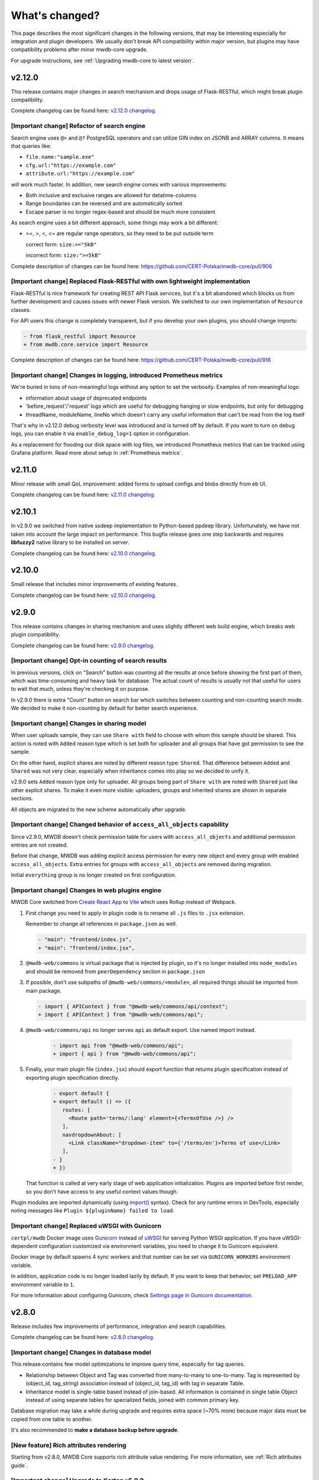 What's changed?
===============

This page describes the most significant changes in the following versions, that may be interesting especially for
integration and plugin developers. We usually don't break API compatibility within major version, but plugins may
have compatibility problems after minor mwdb-core upgrade.

For upgrade instructions, see :ref:`Upgrading mwdb-core to latest version`.

v2.12.0
-------

This release contains major changes in search mechanism and drops usage of Flask-RESTful, which might break plugin
compatibility.

Complete changelog can be found here: `v2.12.0 changelog <https://github.com/CERT-Polska/mwdb-core/releases/tag/v2.12.0>`_.

[Important change] Refactor of search engine
~~~~~~~~~~~~~~~~~~~~~~~~~~~~~~~~~~~~~~~~~~~~

Search engine uses ``@>`` and ``@?`` PostgreSQL operators and can utilize GIN index on JSONB and ARRAY columns. It means that queries like:

- ``file.name:"sample.exe"``
- ``cfg.url:"https://example.com"``
- ``attribute.url:"https://example.com"``

will work much faster. In addition, new search engine comes with various improvements:

- Both inclusive and exclusive ranges are allowed for detatime-columns
- Range boundaries can be reversed and are automatically sorted
- Escape parser is no longer regex-based and should be much more consistent

As search engine uses a bit different approach, some things may work a bit different:

- >=, >, <, <= are regular range operators, so they need to be put outside term

  correct form: ``size:>="5kB"``

  incorrect form: ``size:">=5kB"``

Complete description of changes can be found here: https://github.com/CERT-Polska/mwdb-core/pull/906

[Important change] Replaced Flask-RESTful with own lightweight implementation
~~~~~~~~~~~~~~~~~~~~~~~~~~~~~~~~~~~~~~~~~~~~~~~~~~~~~~~~~~~~~~~~~~~~~~~~~~~~~

Flask-RESTful is nice framework for creating REST API Flask services, but it's a bit abandoned which blocks us
from further development and causes issues with newer Flask version. We switched to our own implementation of ``Resource`` classes.

For API users this change is completely transparent, but if you develop your own plugins, you should change imports:

.. code-block:: diff

   - from flask_restful import Resource
   + from mwdb.core.service import Resource

Complete description of changes can be found here: https://github.com/CERT-Polska/mwdb-core/pull/916

[Important change] Changes in logging, introduced Prometheus metrics
~~~~~~~~~~~~~~~~~~~~~~~~~~~~~~~~~~~~~~~~~~~~~~~~~~~~~~~~~~~~~~~~~~~~

We're buried in tons of non-meaningful logs without any option to set the verbosity. Examples of non-meaningful logs:

- information about usage of deprecated endpoints
- 'before_request'/'request' logs which are useful for debugging hanging or slow endpoints, but only for debugging
- threadName, moduleName, lineNo which doesn't carry any useful information that can't be read from the log itself

That's why in v2.12.0 debug verbosity level was introduced and is turned off by default. If you want to turn on
debug logs, you can enable it via ``enable_debug_log=1`` option in configuration.

As a replacement for flooding our disk space with log files, we introduced Prometheus metrics that can be
tracked using Grafana platform. Read more about setup in :ref:`Prometheus metrics`.

v2.11.0
-------

Minor release with small QoL improvement: added forms to upload configs and blobs directly from eb UI.

Complete changelog can be found here: `v2.11.0 changelog <https://github.com/CERT-Polska/mwdb-core/releases/tag/v2.11.0>`_.


v2.10.1
-------

In v2.9.0 we switched from native ssdeep implementation to Python-based ppdeep library. Unfortunately, we have not taken
into account the large impact on performance. This bugfix release goes one step backwards and requires **libfuzzy2**
native library to be installed on server.

Complete changelog can be found here: `v2.10.0 changelog <https://github.com/CERT-Polska/mwdb-core/releases/tag/v2.10.0>`_.


v2.10.0
-------

Small release that includes minor improvements of existing features.

Complete changelog can be found here: `v2.10.0 changelog <https://github.com/CERT-Polska/mwdb-core/releases/tag/v2.10.0>`_.

v2.9.0
------

This release contains changes in sharing mechanism and uses slightly different web build engine, which breaks web plugin
compatibility.

Complete changelog can be found here: `v2.9.0 changelog <https://github.com/CERT-Polska/mwdb-core/releases/tag/v2.9.0>`_.

[Important change] Opt-in counting of search results
~~~~~~~~~~~~~~~~~~~~~~~~~~~~~~~~~~~~~~~~~~~~~~~~~~~~

In previous versions, click on "Search" button was counting all the results at once before showing the first part of them,
which was time-consuming and heavy task for database. The actual count of results is usually not that useful for users to
wait that much, unless they're checking it on purpose.

In v2.9.0 there is extra "Count" button on search bar which switches between counting and non-counting search mode.
We decided to make it non-counting by default for better search experience.

[Important change] Changes in sharing model
~~~~~~~~~~~~~~~~~~~~~~~~~~~~~~~~~~~~~~~~~~~

When user uploads sample, they can use ``Share with`` field to choose with whom this sample should be shared. This action
is noted with ``Added`` reason type which is set both for uploader and all groups that have got permission to see the sample.

On the other hand, explicit shares are noted by different reason type: ``Shared``. That difference between ``Added`` and
``Shared`` was not very clear, especially when inheritance comes into play so we decided to unify it.

v2.9.0 sets ``Added`` reason type only for uploader. All groups being part of ``Share with`` are noted with ``Shared`` just like
other explicit shares. To make it even more visible: uploaders, groups and inherited shares are shown in separate sections.

.. image:: _static/sharing-v290.png
   :target: _static/sharing-v290.png
   :alt: Shares box in v2.9.0

All objects are migrated to the new scheme automatically after upgrade.

[Important change] Changed behavior of ``access_all_objects`` capability
~~~~~~~~~~~~~~~~~~~~~~~~~~~~~~~~~~~~~~~~~~~~~~~~~~~~~~~~~~~~~~~~~~~~~~~~

Since v2.9.0, MWDB doesn't check permission table for users with ``access_all_objects`` and additional permission entries are not created.

Before that change, MWDB was adding explicit access permission for every new object and every group with enabled ``access_all_objects``.
Extra entries for groups with ``access_all_objects`` are removed during migration.

Initial ``everything`` group is no longer created on first configuration.

[Important change] Changes in web plugins engine
~~~~~~~~~~~~~~~~~~~~~~~~~~~~~~~~~~~~~~~~~~~~~~~~

MWDB Core switched from `Create React App <https://create-react-app.dev/>`_ to `Vite <https://vitejs.dev/>`_ which uses
Rollup instead of Webpack.

1. First change you need to apply in plugin code is to rename all ``.js`` files to ``.jsx`` extension.

   Remember to change all references in ``package.json`` as well.

   .. code-block:: diff

      - "main": "frontend/index.js",
      + "main": "frontend/index.jsx",

2. ``@mwdb-web/commons`` is virtual package that is injected by plugin, so it's no longer installed into ``node_modules`` and
   should be removed from ``peerDependency`` section in ``package.json``

3. If possible, don't use subpaths of ``@mwdb-web/commons/<module>``, all required things should be imported from main package.

   .. code-block:: diff

      - import { APIContext } from "@mwdb-web/commons/api/context";
      + import { APIContext } from "@mwdb-web/commons/api";

4. ``@mwdb-web/commons/api`` no longer serves ``api`` as default export. Use named import instead.

    .. code-block:: diff

       - import api from "@mwdb-web/commons/api";
       + import { api } from "@mwdb-web/commons/api";

5. Finally, your main plugin file (``index.jsx``) should export function that returns plugin specification instead of
   exporting plugin specification directly.

    .. code-block:: diff

       - export default {
       + export default () => ({
          routes: [
            <Route path='terms/:lang' element={<TermsOfUse />} />
          ],
          navdropdownAbout: [
            <Link className="dropdown-item" to={'/terms/en'}>Terms of use</Link>
          ],
       - }
       + })

   That function is called at very early stage of web application initialization.
   Plugins are imported before first render, so you don't have access to any useful context values though.

Plugin modules are imported dynamically (using `import() <https://developer.mozilla.org/en-US/docs/Web/JavaScript/Reference/Operators/import>`_ syntax).
Check for any runtime errors in DevTools, especially noting messages like ``Plugin ${pluginName} failed to load``.

[Important change] Replaced uWSGI with Gunicorn
~~~~~~~~~~~~~~~~~~~~~~~~~~~~~~~~~~~~~~~~~~~~~~~

``certpl/mwdb`` Docker image uses `Gunicorn <https://docs.gunicorn.org/en/stable/index.html>`_ instead of `uWSGI <https://uwsgi-docs.readthedocs.io/en/latest/>`_
for serving Python WSGI application. If you have uWSGI-dependent configuration customized via environment variables, you need to change it
to Gunicorn equivalent.

Docker image by default spawns 4 sync workers and that number can be set via ``GUNICORN_WORKERS`` environment variable.

In addition, application code is no longer loaded lazily by default. If you want to keep that behavior, set ``PRELOAD_APP`` environment variable to ``1``.

For more information about configuring Gunicorn, check `Settings page in Gunicorn documentation <https://docs.gunicorn.org/en/stable/settings.html#>`_.

v2.8.0
------

Release includes few improvements of performance, integration and search capabilities.

Complete changelog can be found here: `v2.8.0 changelog <https://github.com/CERT-Polska/mwdb-core/releases/tag/v2.8.0>`_.

[Important change] Changes in database model
~~~~~~~~~~~~~~~~~~~~~~~~~~~~~~~~~~~~~~~~~~~~

This release contains few model optimizations to improve query time, especially for tag queries.

- Relationship between Object and Tag was converted from many-to-many to one-to-many. Tag is represented by (object_id, tag_string) association instead of (object_id, tag_id) with tag in separate Table.
- Inheritance model is single-table based instead of join-based. All information is contained in single table Object instead of using separate tables for specialized fields, joined with common primary key.

Database migration may take a while during upgrade and requires extra space (~70% more) because major data must be copied from one table to another.

It's also recommended to **make a database backup before upgrade**.

[New feature] Rich attributes rendering
~~~~~~~~~~~~~~~~~~~~~~~~~~~~~~~~~~~~~~~

Starting from v2.8.0, MWDB Core supports rich attribute value rendering. For more information, see :ref:`Rich attributes guide`.

[Important change] Upgrade to Karton v5.0.0
~~~~~~~~~~~~~~~~~~~~~~~~~~~~~~~~~~~~~~~~~~~

Changed name of ``karton.ini`` section that contains S3 client configuration from ``[minio]`` to ``[s3]``.

In addition to this, you need to add a URI scheme to the address field and remove the secure field. If secure was 0, correct scheme is http://. If secure was 1, use https://.

.. code-block:: diff

    - [minio]
    + [s3]
      access_key = karton-test-access
      secret_key = karton-test-key
    - address = localhost:9000
    + address = http://localhost:9000
      bucket = karton
    - secure = 0

v5.0.0 maps ``[minio]`` configuration to correct ``[s3]`` configuration internally, but ``[minio]`` scheme is considered deprecated and can be removed in further major release.

v2.7.0
------

Release includes few improvements of security, integration and search capabilities.

Complete changelog can be found here: `v2.7.0 changelog <https://github.com/CERT-Polska/mwdb-core/releases/tag/v2.7.0>`_.

[Important change] Changed API key generation and handling
~~~~~~~~~~~~~~~~~~~~~~~~~~~~~~~~~~~~~~~~~~~~~~~~~~~~~~~~~~

MWDB Core uses JWT tokens for various resources that require special authorization. One of them is managed
directly by the end user: API keys. In this release, we slightly changed the implementation to improve security and
make them more compliant with `RFC7519 <https://datatracker.ietf.org/doc/html/rfc7519>`_.

That's why it's recommended to regenerate your API keys at some point after upgrade. All previously generated API keys
will be honored by further 2.x.x releases of MWDB Core, but should be considered deprecated.

The next important change is that API key token is shown **only just after creation** and token can't be regenerated for
existing API key.

[New feature] Configurable rate limits
~~~~~~~~~~~~~~~~~~~~~~~~~~~~~~~~~~~~~~

From now, you doesn't have to rely on arbitrary hardcoded rate limits like before 2.7.0. Now, you're open to configure it
depending on your needs. You can use different limits for specific endpoints and HTTP methods.

For more information, read :ref:`Rate limit configuration` section.

[New feature] Relative date-time ranges in search
~~~~~~~~~~~~~~~~~~~~~~~~~~~~~~~~~~~~~~~~~~~~~~~~~

v2.7.0 comes with the next improvements in search. The new thing is support for relative date-time ranges.

.. code-block::

   upload_time:>=2h or upload_time:[2h TO *]

For more information, read :ref:`Query syntax: relative timestamps`.

[Improvement] New object hooks accessible for plugins
~~~~~~~~~~~~~~~~~~~~~~~~~~~~~~~~~~~~~~~~~~~~~~~~~~~~~

In previous versions, MWDB Core was able to notify your plugins only of limited set of simple actions like creation of
the new object, added tag or comment. From v2.7.0 you are able to integrate with much broader set of actions including
object removals, changes in attributes and even administrative actions like creation of new user account.

Complete list of hooks can be found in :ref:`Available hooks` section.

v2.6.0
------

This release implements multiple feature requests and improvements. The most noteworthy are support for OpenID Connect authentication
and new Attribute API that allows to store whole JSON objects as attribute values.

Another noticeable change is redesigned Shares box. In addition, we swapped the positions of Attributes box and Shares box, so
main part of view contains the most important information about object. In future, we plan to enrich attributes with extended
rendering features, so you can place and visualize complete analysis report just by using Attributes feature. If you have any
ideas regarding that, `let us know by creating an issue <https://github.com/CERT-Polska/mwdb-core/issues>`_!

Complete changelog can be found here: `v2.6.0 changelog <https://github.com/CERT-Polska/mwdb-core/releases/tag/v2.6.0>`_.

[New feature] Support for OpenID Connect authentication
~~~~~~~~~~~~~~~~~~~~~~~~~~~~~~~~~~~~~~~~~~~~~~~~~~~~~~~

Users can bind their MWDB accounts with external identity provider, so they can authenticate via corporate Single Sign-On.

Feature was tested on Keycloak, but feature should support other OpenID Providers as well.

For more instructions, read :ref:`OpenID Connect authentication (Single Sign-On)`.

[New feature] New Attribute API - support for JSON values
~~~~~~~~~~~~~~~~~~~~~~~~~~~~~~~~~~~~~~~~~~~~~~~~~~~~~~~~~

Before 2.6.0, attributes supported only relatively short key-value string pairs and there were no good place for complex
structures like:

- enrichments from other services
- file static analysis information like code signing, sections, list of resources
- information about produced dumps from sandbox
- `apivectors <https://malpedia.caad.fkie.fraunhofer.de/apiqr/>`_

That's why we decided to migrate from plain strings to `JSONB type <https://www.postgresql.org/docs/14/datatype-json.html>`_.
in internal attribute value representation. We also designed a new Attribute API to operate on JSON objects rather than
simple values.

.. image:: _static/json-attribute-add.png
   :target: _static/json-attribute-add.png
   :alt: Adding JSON attribute

.. image:: _static/json-attribute.png
   :target: _static/json-attribute.png
   :alt: JSON attribute

Attribute API is the new set of endpoints and request fields. You can easily recognize them as we name them `attributes`
instead of `meta(keys)`.

.. image:: _static/attribute-swagger.png
   :target: _static/attribute-swagger.png
   :alt: Attribute API in Docs

For compatibility reasons: deprecated Metakey API just coerces object values to strings. Keep in mind that strings
`'{"foo": "bar"}'` and objects `{"foo": "bar"}` are indistinguishable after type coercion, so don't use that API for
attribute keys that are intended to contain JSON objects.

Because of used representation, JSON dictionaries are not ordered. Attribute key still behaves as set: all values under the same attribute key are guaranteed to be unique and
when we try to add the same value twice, the second one won't be added.

Attribute API exposes attribute value identifier that can be used for removing the specific attribute value. Metakeys were identified directly by `key, value` tuple
but it wasn't convenient for objects because these values can be pretty huge.

.. image:: _static/json-attribute-response.png
   :target: _static/json-attribute-response.png
   :alt: Attribute API response with exposed id

More information can be found in `#413 feature draft on Github <https://github.com/CERT-Polska/mwdb-core/issues/413>`_. At the time of
2.6.0 release, not all planned Attribute API extensions are implemented, but we're going to deliver them in future.

[New feature] Configurable timeouts in MWDB Core
~~~~~~~~~~~~~~~~~~~~~~~~~~~~~~~~~~~~~~~~~~~~~~~~

Before 2.6.0, all MWDB Core timeouts were hardcoded directly in Web client code:

- 8 seconds timeout for API endpoints
- 60 seconds timeout for file upload

Timeout only interrupted HTTP request processing, but all SQL statements were still
processed on the backend. In addition, it wasn't enforced for other REST API clients.

In 2.6.0, we introduced set of timeouts that are configured on backend side:

- ``statement_timeout`` (integer) - If set, database server aborts any SQL statement that takes more than the specified number of milliseconds.
- ``file_upload_timeout`` (integer) - File upload process will be terminated by Web client if it takes more than this parameter value in milliseconds. Default value is 60000 ms.
- ``request_timeout`` (integer) - HTTP request will be terminated by Web client if it takes more than this parameter value in milliseconds. Default value is 20000 ms.

If you want to enforce effective timeout on the backend, set ``statement_timeout`` to non-zero value, but keep in mind that it may interrupt some long-running operations.
Other timeouts are suggestions for REST API client (exposed via ``/api/server``) and are set on Web client level.

Default Web timeout is now a bit longer and set to 20 seconds instead of 8 seconds.

[New feature] Storing alternative names for sample
~~~~~~~~~~~~~~~~~~~~~~~~~~~~~~~~~~~~~~~~~~~~~~~~~~

MWDB stores all unique names for sample that it was uploaded with. They are exposed via "Variant file names" field in Web UI object view.

.. image:: _static/alt_names.png
   :target: _static/alt_names.png
   :alt: Variant file names in sample view

[New feature] Transactional tag adding along with object upload
~~~~~~~~~~~~~~~~~~~~~~~~~~~~~~~~~~~~~~~~~~~~~~~~~~~~~~~~~~~~~~~

From 2.6.0 you can include tags as additional upload arguments. Previously that feature was supported only for attributes.

In that way, new object will appear in repository with all tags set via single database transaction, so you can avoid
race-conditions when tags are required immediately after object is spawned.

.. code-block:: python

    from mwdblib import MWDB  # >= 4.0.0

    mwdb = MWDB()
    ...
    mwdb.upload_file("sample", contents, tags=["vt:unknown"])


[New feature] New search features
~~~~~~~~~~~~~~~~~~~~~~~~~~~~~~~~~

2.6.0 release comes with new handful search fields:

- ```comment_author:<login>``` search field that allows to search for objects commented by selected user
- ```upload_count:<number>``` search field that allows to search for objects related with more than N different user uploads.
- ```multi:``` search field that allows to search for multiple hashes separated by spaces

The last one is used by Web client to automatically transform copy-pasted hashes, placed in search field.

v2.5.0
------

Small release that includes minor improvements on Karton integrations and other existing features.

Complete changelog can be found here: `v2.5.0 changelog <https://github.com/CERT-Polska/mwdb-core/releases/tag/v2.5.0>`_.

v2.4.0
------

Small release that includes minor improvements of existing features.

Complete changelog can be found here: `v2.4.0 changelog <https://github.com/CERT-Polska/mwdb-core/releases/tag/v2.4.0>`_.

v2.3.0
------

This release is focused mainly on MWDB administration improvements and further UI refactoring.
In addiition, Karton integration is now available out-of-the-box, without need of extra plugins.

Complete changelog can be found here: `v2.3.0 changelog <https://github.com/CERT-Polska/mwdb-core/releases/tag/v2.3.0>`_.

[New feature] Built-in Karton integration
~~~~~~~~~~~~~~~~~~~~~~~~~~~~~~~~~~~~~~~~~

Karton integration is now included as a built-in part of MWDB Core. In addition, MWDB-Core 2.3.0 includes automatic migration spawned on ``mwdb-core configure`` for ``mwdb-plugin-karton`` users.

If you use ``mwdb-plugin-karton`` in your setup: remove the plugin before upgrade. For more instructions, read :ref:`Karton integration guide`.

[New feature] ``registered`` group
~~~~~~~~~~~~~~~~~~~~~~~~~~~~~~~~~~

Before v2.3.0, it was difficult to setup guest accounts. To implement that, we added new capabilities:

- ``adding_files`` which is required for file upload
- ``manage_profile`` which is required for changes in user authentication (API keys, reset password)
- ``personalize`` that enables personalization features like Favorites or Quick queries.

But it was still painful to manage having only ``public`` group, which defines capabilities for all users in MWDB. That's why we created
new predefined group called ``registered``. Within migration, all capabilities are moved to ``registered`` group (with new one enabled)
and all existing users are added to that group.

``registered`` group behavior is similar to ``public``: new users are added by default and don't see each other within the group.
The only difference is that ``registered`` group is mutable, so any user can be easily removed from ``registered``.

By removing ``registered`` membership, you can make guest account with disabled file upload and personalization features!

If you don't like the split between ``public`` and ``registered`` in your instance, you can just remove the ``registered`` group and 
manually recover capabilities settings in ``public``.

[API] Plugin information is no longer available for non-admin users
~~~~~~~~~~~~~~~~~~~~~~~~~~~~~~~~~~~~~~~~~~~~~~~~~~~~~~~~~~~~~~~~~~~

Plugin information was moved from ``/api/server`` endpoint to ``/api/server/admin``. Information was also moved from ``/about`` to the new ``/settings`` view in UI.

In addition ``/api/docs`` also requires authentication.

[API] Removed ``managing_attributes`` capability
~~~~~~~~~~~~~~~~~~~~~~~~~~~~~~~~~~~~~~~~~~~~~~~~

``managing_attributes`` behavior was inconsistent, because ``manage_users`` was still required e.g. to set up permissions for attribute key. From now, ``manage_users`` is required for
all administration tasks, including setting up new attribute keys.

v2.2.0
------

In 2.2.0 frontend part was heavily refactored, so some Web plugins may stop working properly without proper upgrade.

Follow the sections below to learn about the most important changes.

Complete changelog can be found here: [v2.2.0 changelog](https://github.com/CERT-Polska/mwdb-core/releases/tag/v2.2.0)

[New feature] Remote API feature
~~~~~~~~~~~~~~~~~~~~~~~~~~~~~~~~

There is new feature that allows to connect directly to the other MWDB Core instance (e.g. mwdb.cert.pl).
This allows us to pull or push objects and discover new objects in the remote repository. At the time of release, feature is considered **beta** so
don't rely too much on it. If you want to test it, we'll be glad for feedback!

Read :ref:`Remote instances guide` to learn more.

[API] New file download endpoint
~~~~~~~~~~~~~~~~~~~~~~~~~~~~~~~~

Requests to MWDB API are mostly authenticated via Authorization header (instead of Cookie which is managed by browser),
so there is no easy way to let a browser download a file. That's why download process looked like below:

1.  ``POST /request/sample/{identifier}`` is used to get partial download URL with generated token
2.  ``GET /api/download/{access_token}`` is used to download the actual file

So we had always two HTTP requests to download the file contents. That's why in 2.2.0 you can download a file without
intermediate token via new ``/file/{identifier}/download`` endpoint.

* ``GET /file/<identifier>/download`` returns file contents for ``Authorization: Bearer`` requests
* ``GET /file/<identifier>/download?token=<token>`` for download token authorization that doesn't require Authorization header.
* ``POST /file/<identifier>/download`` that generates download token.

Old endpoints are considered obsolete and may be removed in further major release.

[Backend] Typed-Config is no longer embedded in mwdb package
~~~~~~~~~~~~~~~~~~~~~~~~~~~~~~~~~~~~~~~~~~~~~~~~~~~~~~~~~~~~

``typedconfig`` is no longer embedded in ``mwdb.core`` package, because it's used as external dependency.

For plugin compatibility, change

.. code-block:: python

    from mwdb.core.typedconfig import ...

to

.. code-block:: python

    from typedconfig import ...

[Web] React Context is used instead of Redux
~~~~~~~~~~~~~~~~~~~~~~~~~~~~~~~~~~~~~~~~~~~~

That's the most breaking change, because we no longer use React-Redux for handling the global state.
Instead we use bunch of React Context providers that are available also for plugins.

So if you use code presented below to check if current user has required capability:

.. code-block:: jsx

    import {connect} from 'react-redux';

    ...

    function mapStateToProps(state, ownProps)
    {
        return {
            ...ownProps,
            isKartonManager: state.auth.loggedUser.capabilities.includes("karton_manage"),
        }
    }

    export default connect(mapStateToProps)(KartonAttributeRenderer);

rewrite it like below:

.. code-block:: jsx

    import React, { useContext } from 'react';
    import { AuthContext } from "@mwdb-web/commons/auth";

    export default function KartonAttributeRenderer(props) {
        const auth = useContext(AuthContext);
        const isKartonManager = auth.hasCapability("karton_manage");

        ...
    }

Learn more about React Context in `React documentation <https://reactjs.org/docs/context.html>`_.

[Web] Extra routes must be passed as instantiated components
~~~~~~~~~~~~~~~~~~~~~~~~~~~~~~~~~~~~~~~~~~~~~~~~~~~~~~~~~~~~

This is specific for `Switch component from React-Router <https://reactrouter.com/web/api/Switch>`_. Component must
be instantiated when passed as a children of Switch, instead it doesn't work correctly.

It worked before 2.2.0 because default route wasn't handled. From 2.2.0 incorrectly defined routes will be unreachable.

Instead of:

.. code-block:: jsx

    export default {
        routes: [
            (props) => (
                <ProtectedRoute
                    condition={
                        props.isAuthenticated &&
                        props.capabilities &&
                        props.capabilities.includes("mquery_access")
                    }
                    exact
                    path="/mquery"
                    component={MQuerySearchView}
                />
            )
        ]
    }

use:

.. code-block:: jsx

    function MQueryRoute(props) {
        const auth = useContext(AuthContext);
        return (
            <ProtectedRoute
                condition={auth.hasCapability("mquery_access")}
                {...props}
            />
        )
    }

    export default {
        routes: [
            <MQueryRoute exact path="/mquery"  component={MQuerySearchView}/>,
        ],
    }

[Web] `props.object` may be undefined for ShowObject extensions. Use ObjectContext instead
~~~~~~~~~~~~~~~~~~~~~~~~~~~~~~~~~~~~~~~~~~~~~~~~~~~~~~~~~~~~~~~~~~~~~~~~~~~~~~~~~~~~~~~~~~

ShowObject components use ObjectContext natively which may affect some plugins that extend parts of this view

Instead of

.. code-block:: jsx

    export function MTrackerStatusBanner(props) {
        const objectType = props.object.type;
        const objectId = props.object.id;

        ...
    }

    export default {
        showObjectPresenterBefore: [MTrackerStatusBanner],

use

.. code-block:: jsx

    import React, { useContext } from "react";

    import { ObjectContext } from "@mwdb-web/commons/context";

    export function MTrackerStatusBanner(props) {
        const objectState = useContext(ObjectContext);
        const objectType = objectState.object.type;
        const objectId = objectState.object.id;

        ...
    }

    export default {
        showObjectPresenterBefore: [MTrackerStatusBanner],
